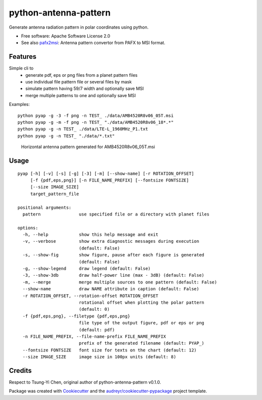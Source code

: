 ======================
python-antenna-pattern
======================


Generate antenna radiation pattern in polar coordinates using python.


* Free software: Apache Software License 2.0
* See also pafx2msi_: Antenna pattern convertor from PAFX to MSI format.

.. _pafx2msi: https://github.com/Strang00/pafx2msi


Features
--------

Simple cli to 
 * generate pdf, eps or png files from a planet pattern files
 * use individual file pattern file or several files by mask
 * simulate pattern having 59/7 width and optionally save MSI
 * merge multiple patterns to one and optionally save MSI


Examples::

   python pyap -g -3 -f png -n TEST_ ./data/AMB4520R8v06_05T.msi
   python pyap -g -m -f png -n TEST_ "./data/AMB4520R8v06_18*.*"
   python pyap -g -n TEST_ ./data/LTE-L_1960MHz_P1.txt  
   python pyap -g -n TEST_ "./data/*.txt" 


.. figure:: data/png/TEST_AMB4520R8v06_05T_horizontal.png
   :height: 400
   :width: 400
   :alt: Horizontal pattern for AMB4520R8v06_05T

   Horizontal antenna pattern generated for AMB4520R8v06_05T.msi


Usage
-----
::

   pyap [-h] [-v] [-s] [-g] [-3] [-m] [--show-name] [-r ROTATION_OFFSET]
        [-f {pdf,eps,png}] [-n FILE_NAME_PREFIX] [--fontsize FONTSIZE]
        [--size IMAGE_SIZE]
        target_pattern_file

   positional arguments:
     pattern               use specified file or a directory with planet files

   options:
     -h, --help            show this help message and exit
     -v, --verbose         show extra diagnostic messages during execution
                           (default: False)
     -s, --show-fig        show figure, pause after each figure is generated
                           (default: False)
     -g, --show-legend     draw legend (default: False)
     -3, --show-3db        draw half-power line (max - 3dB) (default: False)
     -m, --merge           merge multiple sources to one pattern (default: False)
     --show-name           draw NAME attribute in caption (default: False)
     -r ROTATION_OFFSET, --rotation-offset ROTATION_OFFSET
                           rotational offset when plotting the polar pattern
                           (default: 0)
     -f {pdf,eps,png}, --filetype {pdf,eps,png}
                           file type of the output figure, pdf or eps or png
                           (default: pdf)
     -n FILE_NAME_PREFIX, --file-name-prefix FILE_NAME_PREFIX
                           prefix of the generated filename (default: PYAP_)
     --fontsize FONTSIZE   font size for texts on the chart (default: 12)
     --size IMAGE_SIZE     image size in 100px units (default: 8)


Credits
-------

Respect to Tsung-Yi Chen, original author of python-antenna-pattern v0.1.0.

Package was created with Cookiecutter_ and the `audreyr/cookiecutter-pypackage`_ project template.

.. _Cookiecutter: https://github.com/audreyr/cookiecutter
.. _`audreyr/cookiecutter-pypackage`: https://github.com/audreyr/cookiecutter-pypackage
